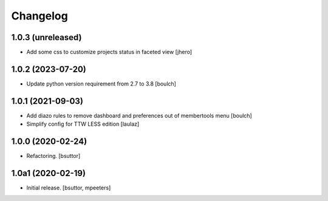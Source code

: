 Changelog
=========


1.0.3 (unreleased)
------------------

- Add some css to customize projects status in faceted view
  [jhero]


1.0.2 (2023-07-20)
------------------

- Update python version requirement from 2.7 to 3.8
  [boulch]


1.0.1 (2021-09-03)
------------------

- Add diazo rules to remove dashboard and preferences out of membertools menu
  [boulch]

- Simplify config for TTW LESS edition
  [laulaz]


1.0.0 (2020-02-24)
------------------

- Refactoring.
  [bsuttor]


1.0a1 (2020-02-19)
------------------

- Initial release.
  [bsuttor, mpeeters]
